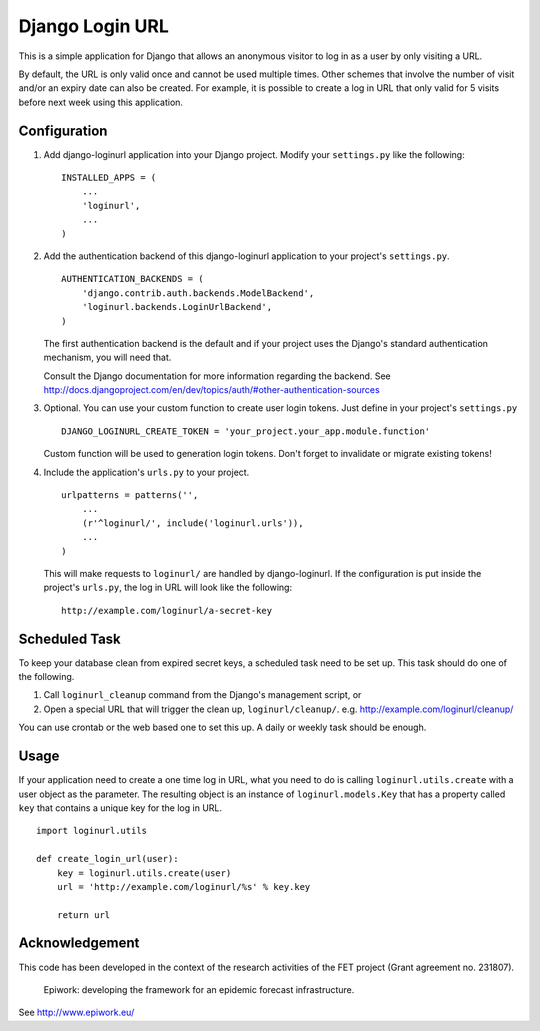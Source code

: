 ================
Django Login URL
================

This is a simple application for Django that allows an anonymous visitor to
log in as a user by only visiting a URL. 

By default, the URL is only valid once and cannot be used multiple times.
Other schemes that involve the number of visit and/or an expiry date can
also be created. For example, it is possible to create a log in URL that
only valid for 5 visits before next week using this application.


Configuration
-------------

1. Add django-loginurl application into your Django project. Modify your
   ``settings.py`` like the following::

        INSTALLED_APPS = (
            ...
            'loginurl',
            ...
        )

2. Add the authentication backend of this django-loginurl application to
   your project's ``settings.py``.
   ::

        AUTHENTICATION_BACKENDS = (
            'django.contrib.auth.backends.ModelBackend',
            'loginurl.backends.LoginUrlBackend',
        )
   
   The first authentication backend is the default and if your project uses
   the Django's standard authentication mechanism, you will need that.

   Consult the Django documentation for more information regarding the
   backend. See
   http://docs.djangoproject.com/en/dev/topics/auth/#other-authentication-sources

3. Optional.
   You can use your custom function to create user login tokens.
   Just define in your project's ``settings.py``
   ::

        DJANGO_LOGINURL_CREATE_TOKEN = 'your_project.your_app.module.function'


   Custom function will be used to generation login tokens.
   Don't forget to invalidate or migrate existing tokens!

4. Include the application's ``urls.py`` to your project.
   ::

        urlpatterns = patterns('',
            ...
            (r'^loginurl/', include('loginurl.urls')),
            ...
        )
    
   This will make requests to ``loginurl/`` are handled by django-loginurl.
   If the configuration is put inside the project's ``urls.py``, the log in
   URL will look like the following::

       http://example.com/loginurl/a-secret-key


Scheduled Task
--------------

To keep your database clean from expired secret keys, a scheduled task need
to be set up. This task should do one of the following.

1. Call ``loginurl_cleanup`` command from the Django's management script, or

2. Open a special URL that will trigger the clean up, ``loginurl/cleanup/``.
   e.g. http://example.com/loginurl/cleanup/

You can use crontab or the web based one to set this up. A daily or weekly
task should be enough.


Usage
-----

If your application need to create a one time log in URL, what you need to
do is calling ``loginurl.utils.create`` with a user object as the parameter.
The resulting object is an instance of ``loginurl.models.Key`` that has a
property called ``key`` that contains a unique key for the log in URL.
::

    import loginurl.utils

    def create_login_url(user):
        key = loginurl.utils.create(user)
        url = 'http://example.com/loginurl/%s' % key.key

        return url


Acknowledgement
---------------

This code has been developed in the context of the research activities of the
FET project (Grant agreement no. 231807).

    Epiwork: developing the framework for an epidemic forecast infrastructure.

See http://www.epiwork.eu/

